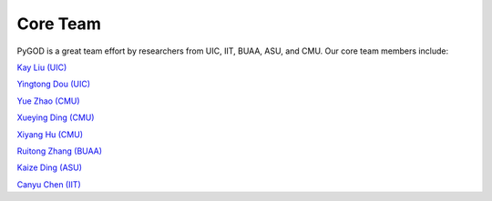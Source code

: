Core Team
=========

PyGOD is a great team effort by researchers from UIC, IIT, BUAA, ASU, and CMU. Our core team members include:

`Kay Liu (UIC) <https://kayzliu.com/>`_

`Yingtong Dou (UIC) <http://ytongdou.com/>`_

`Yue Zhao (CMU) <https://www.andrew.cmu.edu/user/yuezhao2/>`_

`Xueying Ding (CMU) <https://scholar.google.com/citations?user=U9CMsh0AAAAJ&hl=en>`_

`Xiyang Hu (CMU) <https://www.andrew.cmu.edu/user/xiyanghu/>`_

`Ruitong Zhang (BUAA) <https://github.com/pygod-team/pygod>`_

`Kaize Ding (ASU) <https://www.public.asu.edu/~kding9/>`_

`Canyu Chen (IIT) <https://github.com/pygod-team/pygod>`_